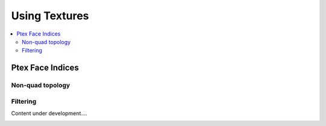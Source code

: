 ..  
     Copyright 2013 Pixar
  
     Licensed under the Apache License, Version 2.0 (the "Apache License")
     with the following modification; you may not use this file except in
     compliance with the Apache License and the following modification to it:
     Section 6. Trademarks. is deleted and replaced with:
  
     6. Trademarks. This License does not grant permission to use the trade
        names, trademarks, service marks, or product names of the Licensor
        and its affiliates, except as required to comply with Section 4(c) of
        the License and to reproduce the content of the NOTICE file.
  
     You may obtain a copy of the Apache License at
  
         http://www.apache.org/licenses/LICENSE-2.0
  
     Unless required by applicable law or agreed to in writing, software
     distributed under the Apache License with the above modification is
     distributed on an "AS IS" BASIS, WITHOUT WARRANTIES OR CONDITIONS OF ANY
     KIND, either express or implied. See the Apache License for the specific
     language governing permissions and limitations under the Apache License.


Using Textures
--------------

.. contents::
   :local:
   :backlinks: none


Ptex Face Indices
=================

.. image:: images/ptex_coarse.png
   :align: center
   :target: images/ptex_coarse.png

Non-quad topology
_________________

.. image:: images/ptex_quadrangulated.png
   :align: center
   :target: images/ptex_quadrangulated.png


Filtering
_________

.. container:: notebox

    Content under development....
    
    .. image:: images/construction.png
       :align: center
       :height: 100

